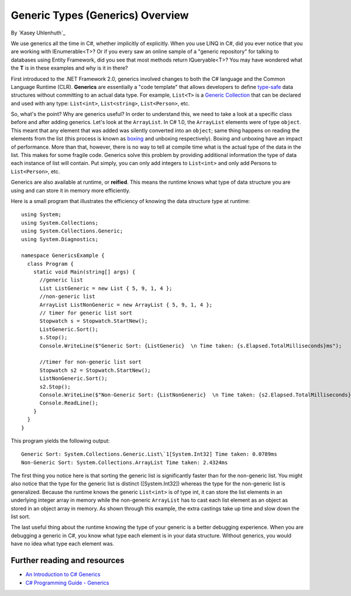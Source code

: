 Generic Types (Generics) Overview
=================================
By `Kasey Uhlenhuth`_

We use generics all the time in C#, whether implicitly of explicitly. When you use LINQ in C#, did you ever notice that you are working with IEnumerable<T>? Or if you every saw an online sample of a "generic repository" for talking to databases using Entity Framework, did you see that most methods return IQueryable<T>? You may have wondered what the **T** is in these examples and why is it in there?

First introduced to the .NET Framework 2.0, generics involved changes to both the C# language and the Common Language Runtime (CLR). **Generics** are essentially a "code template" that allows developers to define `type-safe <https://msdn.microsoft.com/en-us/library/hbzz1a9a%28v=vs.110%29.aspx>`_ data structures without committing to an actual data type. For example, ``List<T>`` is a `Generic Collection <https://msdn.microsoft.com/en-us/library/System.Collections.Generic(v=vs.110).aspx>`_ that can be declared and used with any type: ``List<int>``, ``List<string>``, ``List<Person>``, etc.

So, what's the point? Why are generics useful? In order to understand this, we need to take a look at a specific class before and after adding generics. Let's look at the ``ArrayList``. In C# 1.0, the ``ArrayList`` elements were of type ``object``. This meant that any element that was added was silently converted into an ``object``; same thing happens on reading the elements from the list (this process is known as `boxing <https://msdn.microsoft.com/en-us/library/yz2be5wk.aspx>`_ and unboxing respectively). Boxing and unboxing have an impact of performance. More than that, however, there is no way to tell at compile time what is the actual type of the data in the list. This makes for some fragile code. Generics solve this problem by providing additional information the type of data each instance of list will contain. Put simply, you can only add integers to ``List<int>`` and only add Persons to ``List<Person>``, etc.

Generics are also available at runtime, or **reified**. This means the
runtime knows what type of data structure you are using and can store it
in memory more efficiently.

Here is a small program that illustrates the efficiency of knowing the
data structure type at runtime:

::

    using System;
    using System.Collections;
    using System.Collections.Generic;
    using System.Diagnostics;

    namespace GenericsExample {
      class Program {
        static void Main(string[] args) {
          //generic list
          List ListGeneric = new List { 5, 9, 1, 4 };
          //non-generic list
          ArrayList ListNonGeneric = new ArrayList { 5, 9, 1, 4 };
          // timer for generic list sort
          Stopwatch s = Stopwatch.StartNew();
          ListGeneric.Sort();
          s.Stop();
          Console.WriteLine($"Generic Sort: {ListGeneric}  \n Time taken: {s.Elapsed.TotalMilliseconds}ms");

          //timer for non-generic list sort
          Stopwatch s2 = Stopwatch.StartNew();
          ListNonGeneric.Sort();
          s2.Stop();
          Console.WriteLine($"Non-Generic Sort: {ListNonGeneric}  \n Time taken: {s2.Elapsed.TotalMilliseconds}ms");
          Console.ReadLine();
        }
      }
    }

This program yields the following output:

::

    Generic Sort: System.Collections.Generic.List\`1[System.Int32] Time taken: 0.0789ms
    Non-Generic Sort: System.Collections.ArrayList Time taken: 2.4324ms

The first thing you notice here is that sorting the generic list is
significantly faster than for the non-generic list. You might also
notice that the type for the generic list is distinct ([System.Int32])
whereas the type for the non-generic list is generalized. Because the
runtime knows the generic ``List<int>`` is of type int, it can store the
list elements in an underlying integer array in memory while the
non-generic ``ArrayList`` has to cast each list element as an object as
stored in an object array in memory. As shown through this example, the
extra castings take up time and slow down the list sort.

The last useful thing about the runtime knowing the type of your generic
is a better debugging experience. When you are debugging a generic in
C#, you know what type each element is in your data structure. Without
generics, you would have no idea what type each element was.

Further reading and resources
-----------------------------

* `An Introduction to C# Generics <https://msdn.microsoft.com/en-us/library/ms379564(v=vs.80).aspx>`_
* `C# Programming Guide - Generics <https://msdn.microsoft.com/en-us/library/512aeb7t.aspx>`_
